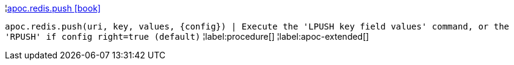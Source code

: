 ¦xref::overview/apoc.redis/apoc.redis.push.adoc[apoc.redis.push icon:book[]] +

`apoc.redis.push(uri, key, values, \{config}) | Execute the 'LPUSH key field values' command, or the 'RPUSH' if config right=true (default)`
¦label:procedure[]
¦label:apoc-extended[]
